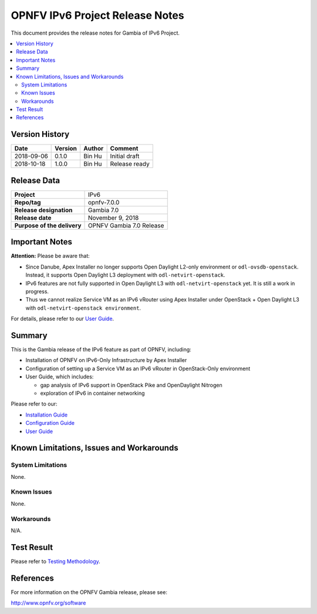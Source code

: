 .. This work is licensed under a Creative Commons Attribution 4.0 International License.
.. http://creativecommons.org/licenses/by/4.0
.. (c) Bin Hu (AT&T) and Sridhar Gaddam (RedHat)

================================
OPNFV IPv6 Project Release Notes
================================

This document provides the release notes for Gambia of IPv6 Project.

.. contents::
   :depth: 3
   :local:


Version History
---------------

+--------------------+--------------------+--------------------+----------------------+
| **Date**           | **Version**        | **Author**         | **Comment**          |
|                    |                    |                    |                      |
+--------------------+--------------------+--------------------+----------------------+
| 2018-09-06         | 0.1.0              | Bin Hu             | Initial draft        |
+--------------------+--------------------+--------------------+----------------------+
| 2018-10-18         | 1.0.0              | Bin Hu             | Release ready        |
+--------------------+--------------------+--------------------+----------------------+


Release Data
------------

+--------------------------------------+--------------------------------------+
| **Project**                          | IPv6                                 |
+--------------------------------------+--------------------------------------+
| **Repo/tag**                         | opnfv-7.0.0                          |
+--------------------------------------+--------------------------------------+
| **Release designation**              | Gambia 7.0                           |
+--------------------------------------+--------------------------------------+
| **Release date**                     | November 9, 2018                     |
+--------------------------------------+--------------------------------------+
| **Purpose of the delivery**          | OPNFV Gambia 7.0 Release             |
+--------------------------------------+--------------------------------------+

Important Notes
---------------

**Attention:** Please be aware that:

* Since Danube, Apex Installer no longer supports Open Daylight L2-only
  environment or ``odl-ovsdb-openstack``. Instead, it supports Open Daylight L3
  deployment with ``odl-netvirt-openstack``.
* IPv6 features are not fully supported in Open Daylight L3 with
  ``odl-netvirt-openstack`` yet. It is still a work in progress.
* Thus we cannot realize Service VM as an IPv6 vRouter using Apex Installer
  under OpenStack + Open Daylight L3 with ``odl-netvirt-openstack environment``.

For details, please refer to our `User Guide <../userguide/index.html>`_.

Summary
-------

This is the Gambia release of the IPv6 feature as part of OPNFV, including:

* Installation of OPNFV on IPv6-Only Infrastructure by Apex Installer
* Configuration of setting up a Service VM as an IPv6 vRouter in OpenStack-Only
  environment
* User Guide, which includes:

  * gap analysis of IPv6 support in OpenStack Pike and OpenDaylight Nitrogen
  * exploration of IPv6 in container networking

Please refer to our:

* `Installation Guide <../installation/index.html>`_
* `Configuration Guide <../configguide/index.html>`_
* `User Guide <../userguide/index.html>`_

Known Limitations, Issues and Workarounds
-----------------------------------------

System Limitations
^^^^^^^^^^^^^^^^^^

None.

Known Issues
^^^^^^^^^^^^

None.

Workarounds
^^^^^^^^^^^

N/A.

Test Result
-----------

Please refer to `Testing Methodology <../installation/index.html#testing-methodology>`_.

References
----------

For more information on the OPNFV Gambia release, please see:

http://www.opnfv.org/software

